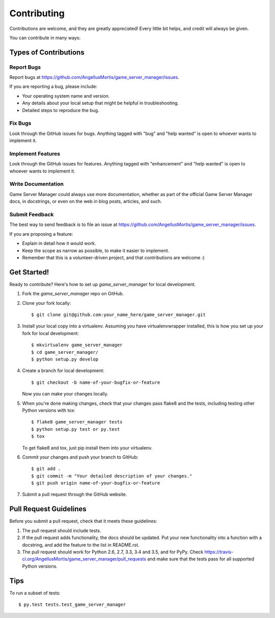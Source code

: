 .. highlight:: shell

============
Contributing
============

Contributions are welcome, and they are greatly appreciated! Every
little bit helps, and credit will always be given.

You can contribute in many ways:

Types of Contributions
----------------------

Report Bugs
~~~~~~~~~~~

Report bugs at https://github.com/AngellusMortis/game_server_manager/issues.

If you are reporting a bug, please include:

* Your operating system name and version.
* Any details about your local setup that might be helpful in troubleshooting.
* Detailed steps to reproduce the bug.

Fix Bugs
~~~~~~~~

Look through the GitHub issues for bugs. Anything tagged with "bug"
and "help wanted" is open to whoever wants to implement it.

Implement Features
~~~~~~~~~~~~~~~~~~

Look through the GitHub issues for features. Anything tagged with "enhancement"
and "help wanted" is open to whoever wants to implement it.

Write Documentation
~~~~~~~~~~~~~~~~~~~

Game Server Manager could always use more documentation, whether as part of the
official Game Server Manager docs, in docstrings, or even on the web in blog posts,
articles, and such.

Submit Feedback
~~~~~~~~~~~~~~~

The best way to send feedback is to file an issue at https://github.com/AngellusMortis/game_server_manager/issues.

If you are proposing a feature:

* Explain in detail how it would work.
* Keep the scope as narrow as possible, to make it easier to implement.
* Remember that this is a volunteer-driven project, and that contributions
  are welcome :)

Get Started!
------------

Ready to contribute? Here's how to set up `game_server_manager` for local development.

1. Fork the `game_server_manager` repo on GitHub.
2. Clone your fork locally::

    $ git clone git@github.com:your_name_here/game_server_manager.git

3. Install your local copy into a virtualenv. Assuming you have virtualenvwrapper installed, this is how you set up your fork for local development::

    $ mkvirtualenv game_server_manager
    $ cd game_server_manager/
    $ python setup.py develop

4. Create a branch for local development::

    $ git checkout -b name-of-your-bugfix-or-feature

   Now you can make your changes locally.

5. When you're done making changes, check that your changes pass flake8 and the tests, including testing other Python versions with tox::

    $ flake8 game_server_manager tests
    $ python setup.py test or py.test
    $ tox

   To get flake8 and tox, just pip install them into your virtualenv.

6. Commit your changes and push your branch to GitHub::

    $ git add .
    $ git commit -m "Your detailed description of your changes."
    $ git push origin name-of-your-bugfix-or-feature

7. Submit a pull request through the GitHub website.

Pull Request Guidelines
-----------------------

Before you submit a pull request, check that it meets these guidelines:

1. The pull request should include tests.
2. If the pull request adds functionality, the docs should be updated. Put
   your new functionality into a function with a docstring, and add the
   feature to the list in README.rst.
3. The pull request should work for Python 2.6, 2.7, 3.3, 3.4 and 3.5, and for PyPy. Check
   https://travis-ci.org/AngellusMortis/game_server_manager/pull_requests
   and make sure that the tests pass for all supported Python versions.

Tips
----

To run a subset of tests::

$ py.test tests.test_game_server_manager

